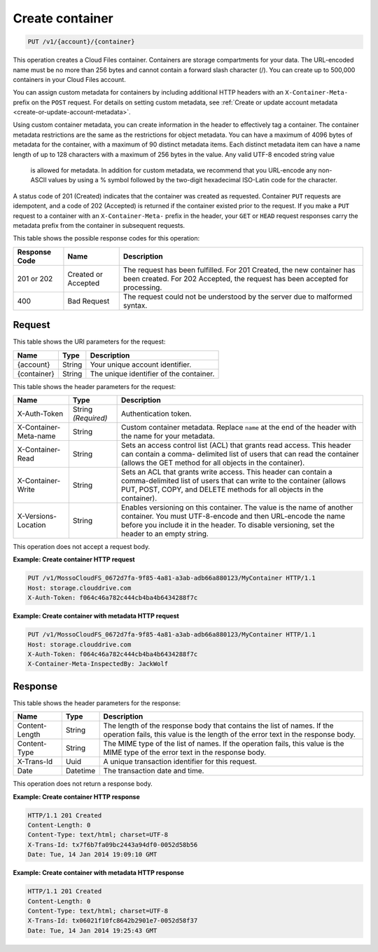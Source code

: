 .. _create-container:

Create container
^^^^^^^^^^^^^^^^

.. code::

    PUT /v1/{account}/{container}

This operation creates a Cloud Files container. Containers are storage
compartments for your data. The URL-encoded name must be no more than 256 bytes
and cannot contain a forward slash character (/). You can create up to 500,000
containers in your Cloud Files account.

You can assign custom metadata for containers by including additional HTTP
headers with an ``X-Container-Meta-`` prefix on the ``POST`` request. For
details on setting custom metadata, see
:ref:`Create or update account metadata <create-or-update-account-metadata>`.

Using custom container metadata, you can create information in the header to
effectively tag a container. The container metadata restrictions are the same
as the restrictions for object metadata. You can have a maximum of 4096 bytes
of metadata for the container, with a maximum of 90 distinct metadata items.
Each distinct metadata item can have a name length of up to 128 characters
with a maximum of 256 bytes in the value. Any valid UTF-8 encoded string value
 is allowed for metadata. In addition for custom metadata, we recommend that
 you URL-encode any non-ASCII values by using a % symbol followed by the
 two-digit hexadecimal ISO-Latin code for the character.

A status code of 201 (Created) indicates that the container was created as
requested. Container ``PUT`` requests are idempotent, and a code of 202
(Accepted) is returned if the container existed prior to the request. If you
make a ``PUT`` request to a container with an ``X-Container-Meta-`` prefix in
the header, your ``GET`` or ``HEAD`` request responses carry the metadata
prefix from the container in subsequent requests.

This table shows the possible response codes for this operation:

+-------------------------+-------------------------+-------------------------+
|Response Code            |Name                     |Description              |
+=========================+=========================+=========================+
|201 or 202               |Created or Accepted      |The request has been     |
|                         |                         |fulfilled. For 201       |
|                         |                         |Created, the new         |
|                         |                         |container has been       |
|                         |                         |created. For 202         |
|                         |                         |Accepted, the request    |
|                         |                         |has been accepted for    |
|                         |                         |processing.              |
+-------------------------+-------------------------+-------------------------+
|400                      |Bad Request              |The request could not be |
|                         |                         |understood by the server |
|                         |                         |due to malformed syntax. |
+-------------------------+-------------------------+-------------------------+

Request
"""""""

This table shows the URI parameters for the request:

+-------------------------+-------------------------+-------------------------+
|Name                     |Type                     |Description              |
+=========================+=========================+=========================+
|{account}                |String                   |Your unique account      |
|                         |                         |identifier.              |
+-------------------------+-------------------------+-------------------------+
|{container}              |String                   |The unique identifier of |
|                         |                         |the container.           |
+-------------------------+-------------------------+-------------------------+

This table shows the header parameters for the request:

+-------------------------+-------------------------+-------------------------+
|Name                     |Type                     |Description              |
+=========================+=========================+=========================+
|X-Auth-Token             |String *(Required)*      |Authentication token.    |
+-------------------------+-------------------------+-------------------------+
|X-Container-Meta-name    |String                   |Custom container         |
|                         |                         |metadata. Replace        |
|                         |                         |``name`` at the end of   |
|                         |                         |the header with the name |
|                         |                         |for your metadata.       |
+-------------------------+-------------------------+-------------------------+
|X-Container-Read         |String                   |Sets an access control   |
|                         |                         |list (ACL) that grants   |
|                         |                         |read access. This header |
|                         |                         |can contain a comma-     |
|                         |                         |delimited list of users  |
|                         |                         |that can read the        |
|                         |                         |container (allows the    |
|                         |                         |GET method for all       |
|                         |                         |objects in the           |
|                         |                         |container).              |
+-------------------------+-------------------------+-------------------------+
|X-Container-Write        |String                   |Sets an ACL that grants  |
|                         |                         |write access. This       |
|                         |                         |header can contain a     |
|                         |                         |comma-delimited list of  |
|                         |                         |users that can write to  |
|                         |                         |the container (allows    |
|                         |                         |PUT, POST, COPY, and     |
|                         |                         |DELETE methods for all   |
|                         |                         |objects in the           |
|                         |                         |container).              |
+-------------------------+-------------------------+-------------------------+
|X-Versions-Location      |String                   |Enables versioning on    |
|                         |                         |this container. The      |
|                         |                         |value is the name of     |
|                         |                         |another container. You   |
|                         |                         |must UTF-8-encode and    |
|                         |                         |then URL-encode the name |
|                         |                         |before you include it in |
|                         |                         |the header. To disable   |
|                         |                         |versioning, set the      |
|                         |                         |header to an empty       |
|                         |                         |string.                  |
+-------------------------+-------------------------+-------------------------+

This operation does not accept a request body.

**Example: Create container HTTP request**

.. code::

   PUT /v1/MossoCloudFS_0672d7fa-9f85-4a81-a3ab-adb66a880123/MyContainer HTTP/1.1
   Host: storage.clouddrive.com
   X-Auth-Token: f064c46a782c444cb4ba4b6434288f7c

**Example: Create container with metadata HTTP request**

.. code::

   PUT /v1/MossoCloudFS_0672d7fa-9f85-4a81-a3ab-adb66a880123/MyContainer HTTP/1.1
   Host: storage.clouddrive.com
   X-Auth-Token: f064c46a782c444cb4ba4b6434288f7c
   X-Container-Meta-InspectedBy: JackWolf

Response
""""""""

This table shows the header parameters for the response:

+-------------------------+-------------------------+-------------------------+
|Name                     |Type                     |Description              |
+=========================+=========================+=========================+
|Content-Length           |String                   |The length of the        |
|                         |                         |response body that       |
|                         |                         |contains the list of     |
|                         |                         |names. If the operation  |
|                         |                         |fails, this value is the |
|                         |                         |length of the error text |
|                         |                         |in the response body.    |
+-------------------------+-------------------------+-------------------------+
|Content-Type             |String                   |The MIME type of the     |
|                         |                         |list of names. If the    |
|                         |                         |operation fails, this    |
|                         |                         |value is the MIME type   |
|                         |                         |of the error text in the |
|                         |                         |response body.           |
+-------------------------+-------------------------+-------------------------+
|X-Trans-Id               |Uuid                     |A unique transaction     |
|                         |                         |identifier for this      |
|                         |                         |request.                 |
+-------------------------+-------------------------+-------------------------+
|Date                     |Datetime                 |The transaction date and |
|                         |                         |time.                    |
+-------------------------+-------------------------+-------------------------+

This operation does not return a response body.

**Example: Create container HTTP response**

.. code::

   HTTP/1.1 201 Created
   Content-Length: 0
   Content-Type: text/html; charset=UTF-8
   X-Trans-Id: tx7f6b7fa09bc2443a94df0-0052d58b56
   Date: Tue, 14 Jan 2014 19:09:10 GMT

**Example: Create container with metadata HTTP response**

.. code::

   HTTP/1.1 201 Created
   Content-Length: 0
   Content-Type: text/html; charset=UTF-8
   X-Trans-Id: tx06021f10fc8642b2901e7-0052d58f37
   Date: Tue, 14 Jan 2014 19:25:43 GMT
